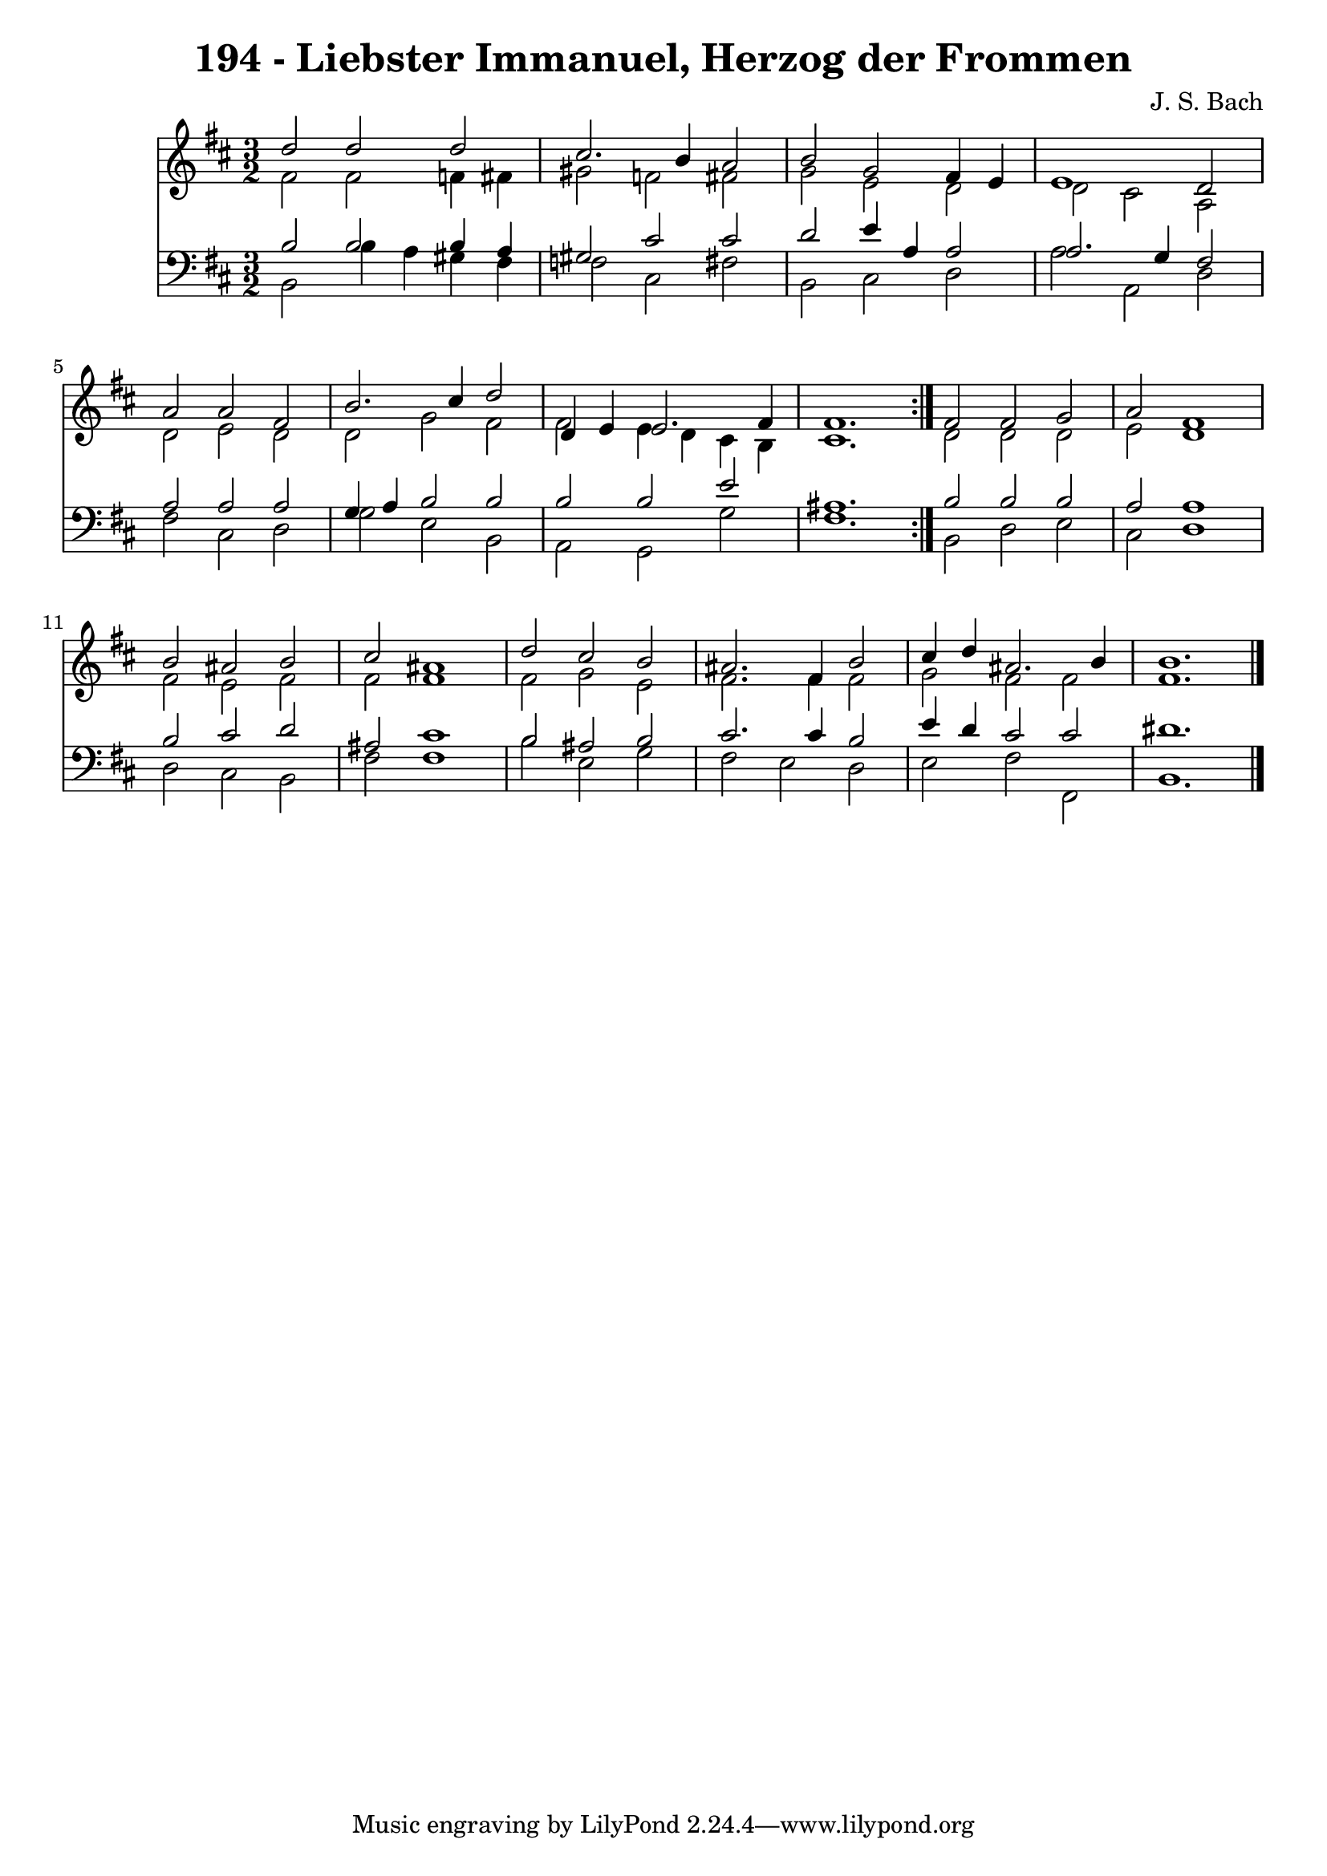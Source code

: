 \version "2.10.33"

\header {
  title = "194 - Liebster Immanuel, Herzog der Frommen"
  composer = "J. S. Bach"
}


global = {
  \time 3/2
  \key b \minor
}


soprano = \relative c'' {
  \repeat volta 2 {
    d2 d2 d2 
    cis2. b4 a2 
    b2 g2 fis4 e4 
    e1 d2 
    a'2 a2 fis2     %5
    b2. cis4 d2 
    d,4 e4 e2. fis4 
    fis1. }
  fis2 fis2 g2 
  a2 fis1   %10
  b2 ais2 b2 
  cis2 ais1 
  d2 cis2 b2 
  ais2. fis4 b2 
  cis4 d4 ais2. b4   %15
  b1. 
  
}

alto = \relative c' {
  \repeat volta 2 {
    fis2 fis2 f4 fis4 
    gis2 f2 fis2 
    g2 e2 d2 
    d2 cis2 a2 
    d2 e2 d2     %5
    d2 g2 fis2 
    fis2 e4 d4 cis4 b4 
    cis1. }
  d2 d2 d2 
  e2 d1   %10
  fis2 e2 fis2 
  fis2 fis1 
  fis2 g2 e2 
  fis2. fis4 fis2 
  g2 fis2 fis2   %15
  fis1. 
  
}

tenor = \relative c' {
  \repeat volta 2 {
    b2 b2 b4 a4 
    gis2 cis2 cis2 
    d2 e4 a,4 a2 
    a2. g4 fis2 
    a2 a2 a2     %5
    g4 a4 b2 b2 
    b2 b2 e2 
    ais,1. }
  b2 b2 b2 
  a2 a1   %10
  b2 cis2 d2 
  ais2 cis1 
  b2 ais2 b2 
  cis2. cis4 b2 
  e4 d4 cis2 cis2   %15
  dis1. 
  
}

baixo = \relative c {
  \repeat volta 2 {
    b2 b'4 a4 gis4 fis4 
    f2 cis2 fis2 
    b,2 cis2 d2 
    a'2 a,2 d2 
    fis2 cis2 d2     %5
    g2 e2 b2 
    a2 g2 g'2 
    fis1. }
  b,2 d2 e2 
  cis2 d1   %10
  d2 cis2 b2 
  fis'2 fis1 
  b2 e,2 g2 
  fis2 e2 d2 
  e2 fis2 fis,2   %15
  b1. 
  
}

\score {
  <<
    \new Staff {
      <<
        \global
        \new Voice = "1" { \voiceOne \soprano }
        \new Voice = "2" { \voiceTwo \alto }
      >>
    }
    \new Staff {
      <<
        \global
        \clef "bass"
        \new Voice = "1" {\voiceOne \tenor }
        \new Voice = "2" { \voiceTwo \baixo \bar "|."}
      >>
    }
  >>
}